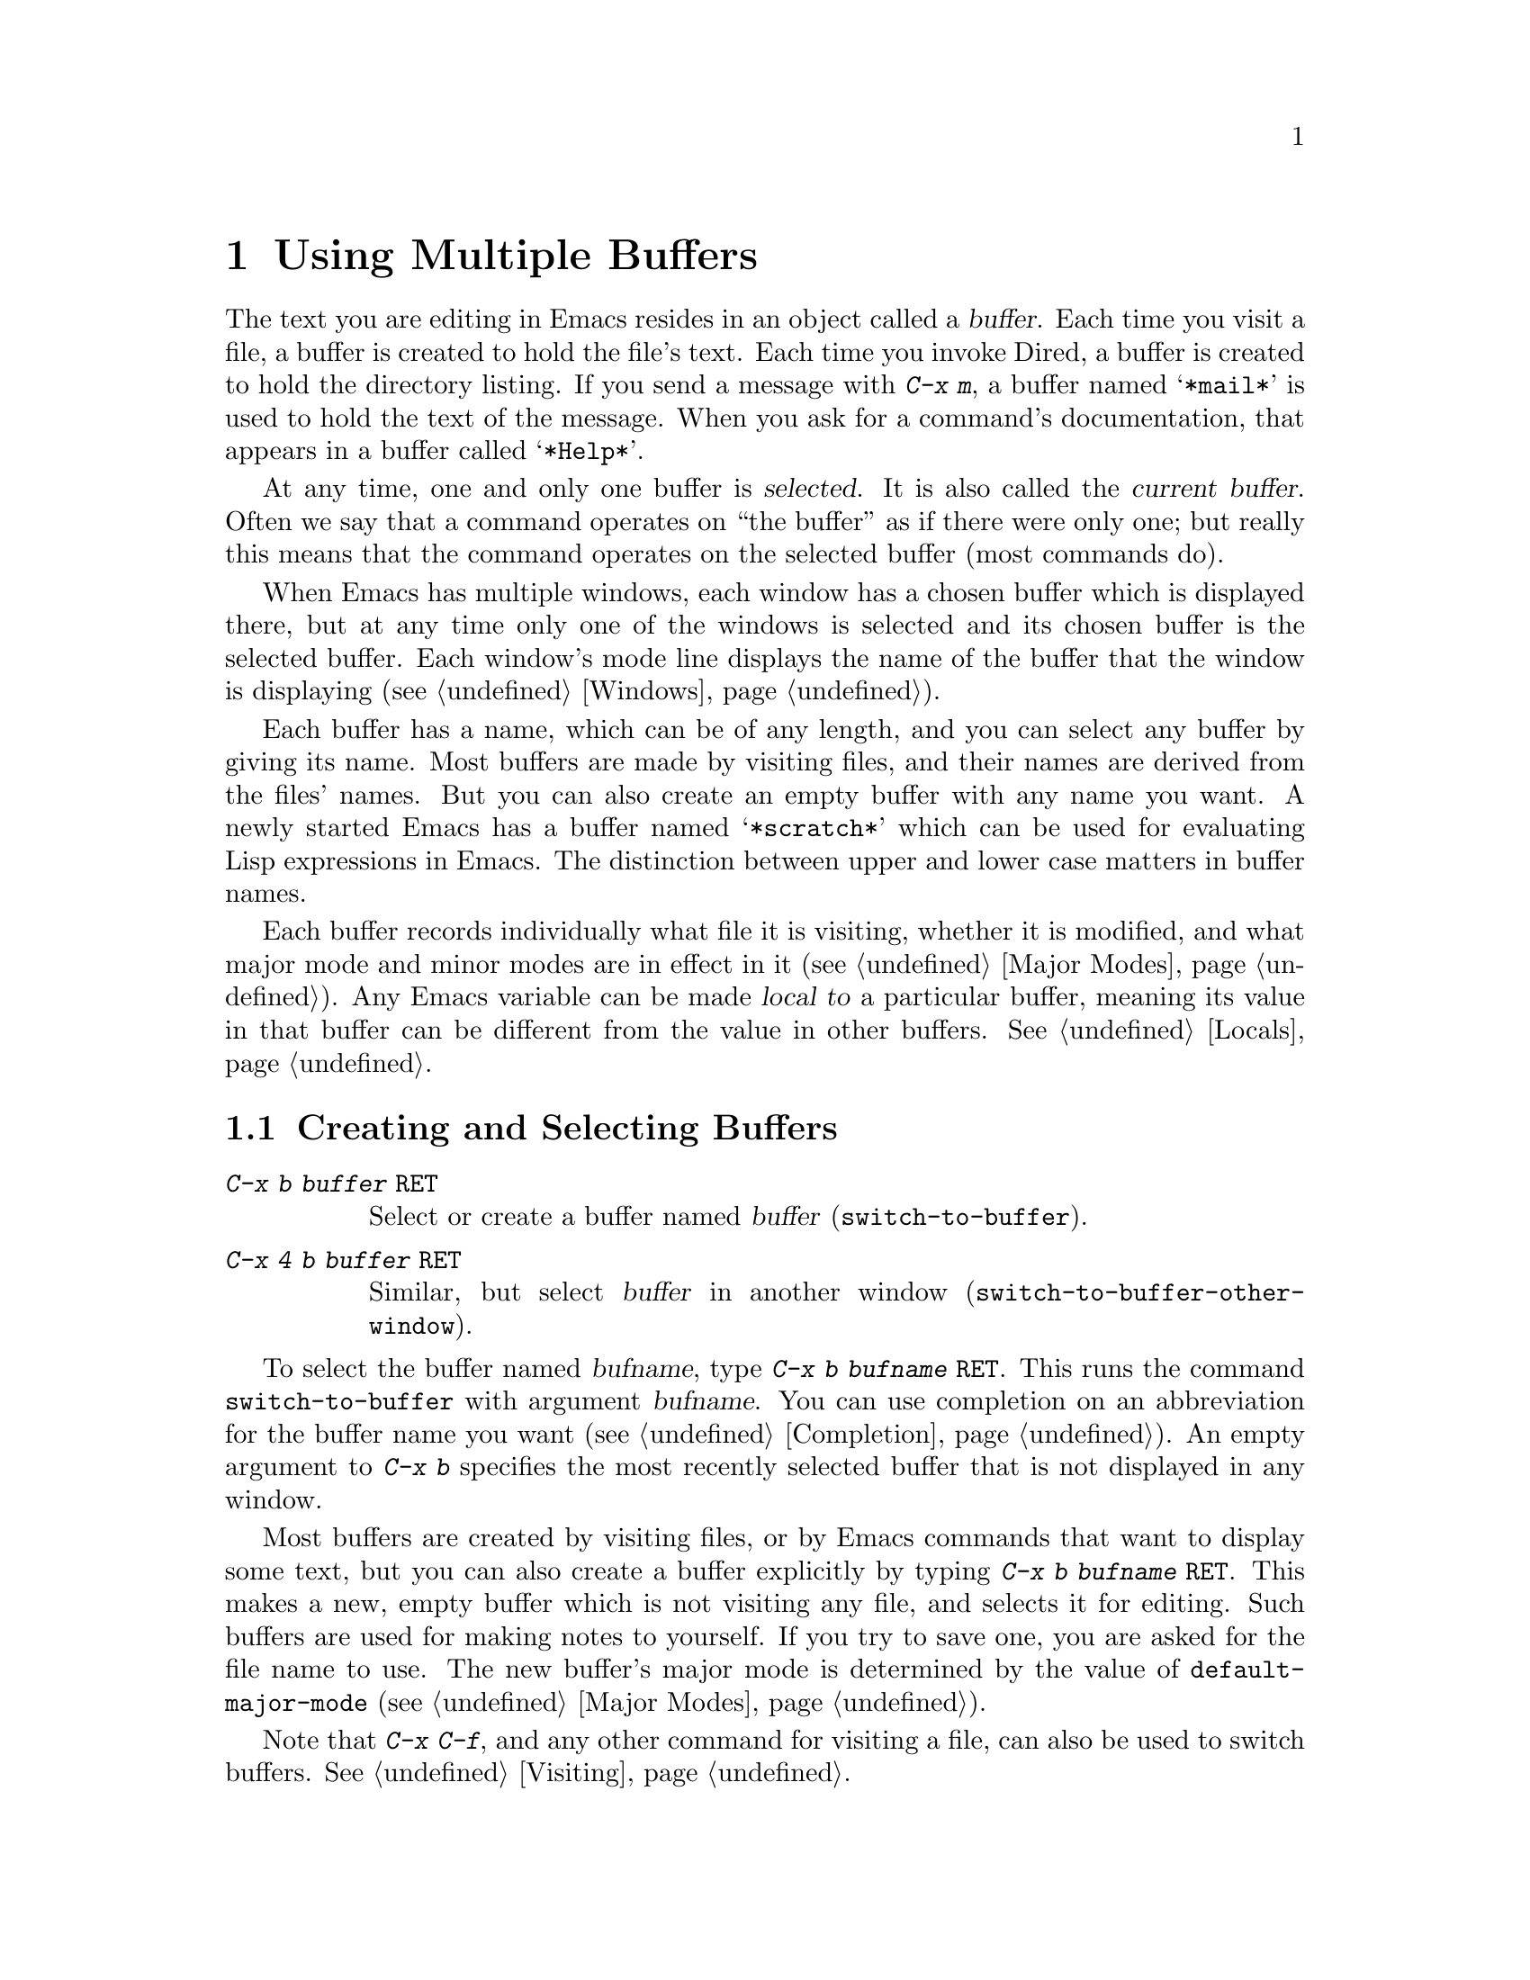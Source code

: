@c This is part of the Emacs manual.
@c Copyright (C) 1985, 1986, 1987, 1993 Free Software Foundation, Inc.
@c See file emacs.texi for copying conditions.
@node Buffers, Windows, Files, Top
@chapter Using Multiple Buffers

@cindex buffers
  The text you are editing in Emacs resides in an object called a
@dfn{buffer}.  Each time you visit a file, a buffer is created to hold the
file's text.  Each time you invoke Dired, a buffer is created to hold the
directory listing.  If you send a message with @kbd{C-x m}, a buffer named
@samp{*mail*} is used to hold the text of the message.  When you ask for a
command's documentation, that appears in a buffer called @samp{*Help*}.

@cindex selected buffer
@cindex current buffer
  At any time, one and only one buffer is @dfn{selected}.  It is also
called the @dfn{current buffer}.  Often we say that a command operates on
``the buffer'' as if there were only one; but really this means that the
command operates on the selected buffer (most commands do).

  When Emacs has multiple windows, each window has a chosen buffer which
is displayed there, but at any time only one of the windows is selected and
its chosen buffer is the selected buffer.  Each window's mode line displays
the name of the buffer that the window is displaying (@pxref{Windows}).

  Each buffer has a name, which can be of any length, and you can select
any buffer by giving its name.  Most buffers are made by visiting files,
and their names are derived from the files' names.  But you can also create
an empty buffer with any name you want.  A newly started Emacs has a buffer
named @samp{*scratch*} which can be used for evaluating Lisp expressions in
Emacs.  The distinction between upper and lower case matters in buffer
names.

  Each buffer records individually what file it is visiting, whether it is
modified, and what major mode and minor modes are in effect in it
(@pxref{Major Modes}).  Any Emacs variable can be made @dfn{local to} a
particular buffer, meaning its value in that buffer can be different from
the value in other buffers.  @xref{Locals}.

@menu
* Select Buffer::      Creating a new buffer or reselecting an old one.
* List Buffers::       Getting a list of buffers that exist.
* Misc Buffer::	       Renaming; changing read-onliness; copying text.
* Kill Buffer::	       Killing buffers you no longer need.
* Several Buffers::    How to go through the list of all buffers
			 and operate variously on several of them.
@end menu

@node Select Buffer
@section Creating and Selecting Buffers
@cindex change buffers
@cindex switch buffers

@table @kbd
@item C-x b @var{buffer} @key{RET}
Select or create a buffer named @var{buffer} (@code{switch-to-buffer}).
@item C-x 4 b @var{buffer} @key{RET}
Similar, but select @var{buffer} in another window
(@code{switch-to-buffer-other-window}).
@end table

@kindex C-x 4 b
@findex switch-to-buffer-other-window
@kindex C-x b
@findex switch-to-buffer
  To select the buffer named @var{bufname}, type @kbd{C-x b @var{bufname}
@key{RET}}.  This runs the command @code{switch-to-buffer} with argument
@var{bufname}.  You can use completion on an abbreviation for the buffer
name you want (@pxref{Completion}).  An empty argument to @kbd{C-x b}
specifies the most recently selected buffer that is not displayed in any
window.@refill

  Most buffers are created by visiting files, or by Emacs commands that
want to display some text, but you can also create a buffer explicitly by
typing @kbd{C-x b @var{bufname} @key{RET}}.  This makes a new, empty buffer which
is not visiting any file, and selects it for editing.  Such buffers are
used for making notes to yourself.  If you try to save one, you are asked
for the file name to use.  The new buffer's major mode is determined by the
value of @code{default-major-mode} (@pxref{Major Modes}).

  Note that @kbd{C-x C-f}, and any other command for visiting a file, can
also be used to switch buffers.  @xref{Visiting}.

@node List Buffers
@section Listing Existing Buffers

@table @kbd
@item C-x C-b
List the existing buffers (@code{list-buffers}).
@end table

@cindex listing current buffers
@kindex C-x C-b
@findex list-buffers
  To print a list of all the buffers that exist, type @kbd{C-x C-b}.  Each
line in the list shows one buffer's name, major mode and visited file.  The
buffers are listed in the order, most recently visited first.

  @samp{*} at the beginning of a line indicates the buffer is ``modified''.
If several buffers are modified, it may be time to save some with @kbd{C-x s}
(@pxref{Saving}).  @samp{%} indicates a read-only buffer.  @samp{.} marks the
selected buffer.  Here is an example of a buffer list:@refill

@smallexample
 MR Buffer         Size  Mode           File
 -- ------         ----  ----           ----
.*  emacs.tex      383402 Texinfo       /u2/emacs/man/emacs.tex
    *Help*         1287  Fundamental	
    files.el       23076 Emacs-Lisp     /u2/emacs/lisp/files.el
  % RMAIL          64042 RMAIL          /u/rms/RMAIL
 *% man            747   Dired          /u2/emacs/man/		
    net.emacs      343885 Fundamental   /u/rms/net.emacs
    fileio.c       27691 C              /u2/emacs/src/fileio.c
    NEWS           67340 Text           /u2/emacs/etc/NEWS
    *scratch*	   0	 Lisp Interaction
@end smallexample

@noindent
Note that the buffer @samp{*Help*} was made by a help request; it is not
visiting any file.  The buffer @code{man} was made by Dired on the
directory @file{/u2/emacs/man/}.

@node Misc Buffer
@section Miscellaneous Buffer Operations

@table @kbd
@item C-x C-q
Toggle read-only status of buffer (@code{toggle-read-only}).
@item M-x rename-buffer @key{RET} @var{name} @key{RET}
Change the name of the current buffer.
@item M-x rename-uniquely
Rename the current buffer by adding @samp{<@var{number}>} to the end.
@item M-x view-buffer @key{RET} @var{buffer} @key{RET}
Scroll through buffer @var{buffer}.
@end table

@cindex read-only buffer
  A buffer can be @dfn{read-only}, which means that commands to change its
contents are not allowed.  The mode line indicates read-only buffers with
@samp{%%} near the left margin.

@kindex C-x C-q
@findex vc-toggle-read-only
@vindex buffer-read-only
  Read-only buffers are made by subsystems such as Dired and Rmail that
have special commands to operate on the text; also if you visit a file
that is protected so you cannot write it.  If you wish to make changes
in a read-only buffer, use the command @kbd{C-x C-q}
(@code{vc-toggle-read-only}).  It makes a read-only buffer writable, and
makes a writable buffer read-only.  This works by setting the variable
@code{buffer-read-only}, which has a local value in each buffer and
makes the buffer read-only if its value is non-@code{nil}.

  If the file is maintained with version control, @kbd{C-x C-q} works
through the version control system to change the read-only status of
the buffer.

@findex rename-buffer
  @kbd{M-x rename-buffer} changes the name of the current buffer.  Specify
the new name as a minibuffer argument.  There is no default.  If you
specify a name that is in use for some other buffer, an error happens and
no renaming is done.

  @kbd{M-x rename-uniquely} renames the current buffer to a similar name
with a numeric suffix added to make it both different and unique.  This
command does not need an argument.  It is useful for creating multiple
shell buffers: if you rename the @samp{*Shell*}, then do @kbd{M-x shell}
again, it makes a new shell buffer named @samp{*Shell*}; meanwhile, the
old shell buffer continues to exist under its altered name.  This method
is also good for mail buffers, compilation buffers, and any Emacs
feature which creates a special buffer with a particular name.

@findex view-buffer
  @kbd{M-x view-buffer} is much like @kbd{M-x view-file} (@pxref{Misc
File Ops}) except that it examines an already existing Emacs buffer.
View mode provides commands for scrolling through the buffer
conveniently but not for changing it.  When you exit View mode, the
value of point that resulted from your perusal remains in effect.

  The commands @kbd{M-x append-to-buffer} and @kbd{M-x insert-buffer}
can be used to copy text from one buffer to another.  @xref{Accumulating
Text}.@refill

@node Kill Buffer
@section Killing Buffers

@cindex killing buffers
  If you continue an Emacs session for a while, you may accumulate a
large number of buffers.  You may then find it convenient to @dfn{kill}
the buffers you no longer need.  On most operating systems, killing a
buffer releases its space back to the operating system so that other
programs can use it.  There are several commands for killing buffers:

@c WideCommands
@table @kbd
@item C-x k @var{bufname} @key{RET}
Kill buffer @var{bufname} (@code{kill-buffer}).
@item M-x kill-some-buffers
Offer to kill each buffer, one by one.
@end table

@findex kill-buffer
@findex kill-some-buffers
@kindex C-x k

  @kbd{C-x k} (@code{kill-buffer}) kills one buffer, whose name you
specify in the minibuffer.  The default, used if you type just @key{RET}
in the minibuffer, is to kill the current buffer.  If you kill the
current buffer, another buffer is selected; one that has been selected
recently but does not appear in any window now.  If you ask to kill a
buffer that is modified (has unsaved editing), then you must confirm
with @kbd{yes} before the buffer is killed.

  The command @kbd{M-x kill-some-buffers} asks about each buffer, one by
one.  An answer of @kbd{y} means to kill the buffer.  Killing the current
buffer or a buffer containing unsaved changes selects a new buffer or asks
for confirmation just like @code{kill-buffer}.

@vindex kill-buffer-hook
  If you want to do something special every time a buffer is killed, you
can add hook functions to the hook @code{kill-buffer-hook} (@pxref{Hooks}).

@node Several Buffers
@section Operating on Several Buffers
@cindex buffer menu

  The @dfn{buffer-menu} facility is like a ``Dired for buffers''; it allows
you to request operations on various Emacs buffers by editing an Emacs
buffer containing a list of them.  You can save buffers, kill them
(here called @dfn{deleting} them, for consistency with Dired), or display
them.

@table @kbd
@item M-x buffer-menu
Begin editing a buffer listing all Emacs buffers.
@end table

@findex buffer-menu
  The command @code{buffer-menu} writes a list of all Emacs buffers into
the buffer @samp{*Buffer List*}, and selects that buffer in Buffer Menu
mode.  The buffer is read-only, and can be changed only through the
special commands described in this section.  The usual Emacs cursor
motion commands can be used in the @samp{*Buffer List*} buffer.  The
following commands apply to the buffer described on the current line.

@table @kbd
@item d
Request to delete (kill) the buffer, then move down.  The request
shows as a @samp{D} on the line, before the buffer name.  Requested
deletions take place when you type the @kbd{x} command.
@item C-d
Like @kbd{d} but move up afterwards instead of down.
@item s
Request to save the buffer.  The request shows as an @samp{S} on the
line.  Requested saves take place when you type the @kbd{x} command.
You may request both saving and deletion for the same buffer.
@item x
Perform previously requested deletions and saves.
@item u
Remove any request made for the current line, and move down.
@item @key{DEL}
Move to previous line and remove any request made for that line.
@end table

  The @kbd{d}, @kbd{s} and @kbd{u} commands to add or remove flags also
move down a line.  They accept a numeric argument as a repeat count.

  These commands operate immediately on the buffer listed on the current
line:

@table @kbd
@item ~
Mark the buffer ``unmodified''.  The command @kbd{~} does this
immediately when you type it.
@item %
Toggle the buffer's read-only flag.  The command @kbd{%} does
this immediately when you type it.
@item t
Visit the buffer as a tag table.
@end table

  There are also commands to select another buffer or buffers:

@table @kbd
@item q
Quit the buffer menu---immediately display the most recent formerly
visible buffer in its place.
@item f
Immediately select this line's buffer in place of the @samp{*Buffer
List*} buffer.
@item o
Immediately select this line's buffer in another window as if by
@kbd{C-x 4 b}, leaving @samp{*Buffer List*} visible.
@item C-o
Immediately display this line's buffer in another window, but don't
select the window.
@item 1
Immediately select this line's buffer in a full-screen window.
@item 2
Immediately set up two windows, with this line's buffer in one, and the
previously selected buffer (aside from the buffer @samp{*Buffer List*})
in the other.
@item m
Mark this line's buffer to be displayed in another window if the @kbd{q}
command is used.  The request shows as a @samp{>} at the beginning of
the line.  The same buffer may not have both a delete request and a
display request.
@item v
Immediately select this line's buffer, and also display in other windows
any buffers previously marked with the @kbd{m} command.  If you have not
marked any buffers, this command is equivalent to @kbd{1}.
@end table

  All that @code{buffer-menu} does directly is create and select a suitable
buffer, and turn on Buffer Menu mode.  Everything else described above is
implemented by the special commands provided in Buffer Menu mode.  One
consequence of this is that you can switch from the @samp{*Buffer List*}
buffer to another Emacs buffer, and edit there.  You can reselect the
@code{buffer-menu} buffer later, to perform the operations already
requested, or you can kill it, or pay no further attention to it.

  The only difference between @code{buffer-menu} and @code{list-buffers} is
that @code{buffer-menu} selects the @samp{*Buffer List*} buffer and
@code{list-buffers} does not.  If you run @code{list-buffers} (that is,
type @kbd{C-x C-b}) and select the buffer list manually, you can use all of
the commands described here.

  The buffer @samp{*Buffer List*} is not updated automatically; its
contents are just text.  If you have created, deleted or renamed buffers,
the way to update @samp{*Buffer List*} to show what you have done is to
repeat the @code{buffer-menu} command.
